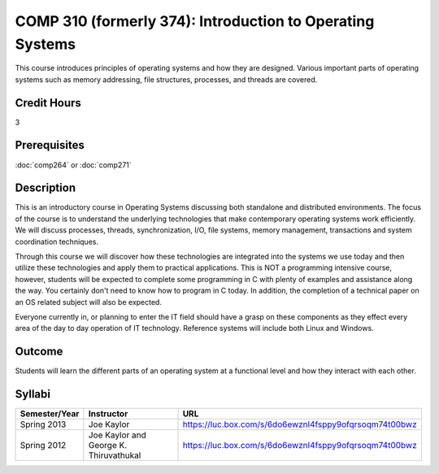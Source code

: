 .. index:: introduction to operating systems
   operating systems

COMP 310 (formerly 374): Introduction to Operating Systems
==========================================================

This course introduces principles of operating systems and how they are designed.  Various important parts of operating systems such as memory addressing, file structures, processes, and threads are covered.

Credit Hours
-------------------

3

Prerequisites
--------------------

:doc:`comp264` or :doc:`comp271`

Description
--------------------

This is an introductory course in Operating Systems discussing both standalone
and distributed environments. The focus of the course is to understand the
underlying technologies that make contemporary operating systems work
efficiently. We will discuss processes, threads, synchronization, I/O, file
systems, memory management, transactions and system coordination techniques.

Through this course we will discover how these technologies are integrated
into the systems we use today and then utilize these technologies and apply
them to practical applications. This is NOT a programming intensive course,
however, students will be expected to complete some programming in C with
plenty of examples and assistance along the way. You certainly don't need to
know how to program in C today. In addition, the completion of a technical
paper on an OS related subject will also be expected.

Everyone currently in, or planning to enter the IT field should have a grasp
on these components as they effect every area of the day to day operation of
IT technology. Reference systems will include both Linux and Windows.

Outcome
----------

Students will learn the different parts of an operating system at a functional level and how they interact with each other.

Syllabi
---------------------

.. csv-table::
   	:header: "Semester/Year", "Instructor", "URL"
   	:widths: 15, 25, 50

	"Spring 2013", "Joe Kaylor", "https://luc.box.com/s/6do6ewznl4fsppy9ofqrsoqm74t00bwz"
	"Spring 2012", "Joe Kaylor and George K. Thiruvathukal", "https://luc.box.com/s/6do6ewznl4fsppy9ofqrsoqm74t00bwz"
